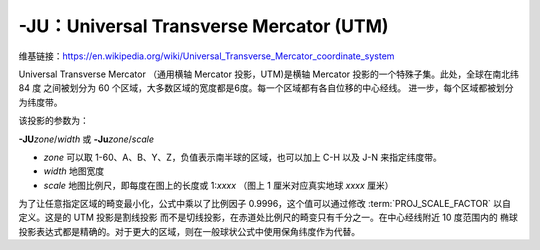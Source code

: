 -JU：Universal Transverse Mercator (UTM)
========================================

维基链接：https://en.wikipedia.org/wiki/Universal_Transverse_Mercator_coordinate_system

Universal Transverse Mercator （通用横轴 Mercator 投影，UTM)是横轴 Mercator 投影的一个特殊子集。此处，全球在南北纬 84 度
之间被划分为 60 个区域，大多数区域的宽度都是6度。每一个区域都有各自位移的中心经线。
进一步，每个区域都被划分为纬度带。

.. gmtplot:: GMT_utm_zones.sh
    :show-code: false
    :caption: 通用横向 Mercator 区域布局
    :width: 85%

该投影的参数为：

**-JU**\ *zone*/*width*
或
**-Ju**\ *zone*/*scale*

- *zone* 可以取 1-60、A、B、Y、Z，负值表示南半球的区域，也可以加上 C-H 以及 J-N 来指定纬度带。
- *width* 地图宽度
- *scale* 地图比例尺，即每度在图上的长度或 1:*xxxx* （图上 1 厘米对应真实地球 *xxxx* 厘米）

为了让任意指定区域的畸变最小化，公式中乘以了比例因子 0.9996，这个值可以通过修改
:term:`PROJ_SCALE_FACTOR` 以自定义。这是的 UTM 投影是割线投影
而不是切线投影，在赤道处比例尺的畸变只有千分之一。在中心经线附近 10 度范围内的
椭球投影表达式都是精确的。对于更大的区域，则在一般球状公式中使用保角纬度作为代替。
